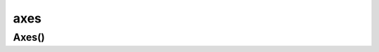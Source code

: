 .. py:module:: matplotlib.axes

axes
====

Axes()
------

.. py:class:: Axes()

    .. py:method:: annotate()

        Аналог :py:func:`matplotlib.pyplot.annotate`


    .. py:method:: get_xticklabels()

        Возвращает список :py:class:`matplotlib.text.Text`, текстовые элементы объекта


    .. py:method:: plot()

        Аналог :py:func:`matplotlib.pyplot.plot`


    .. py:method:: set_xlabel(label)

        Аналог :py:func:`matplotlib.pyplot.xlabel`


    .. py:method:: set_ylabel(label)

        Аналог :py:func:`matplotlib.pyplot.ylabel`


    .. py:method:: set_xlim((max, min))

        Задает макисмальные и маинимальные знаяения для оси


    .. py:method:: set_ylim((max, min))

        Задает макисмальные и маинимальные знаяения для оси


    .. py:method:: text()

        Аналог :py:func:`matplotlib.pyplot.text`


    .. py:method:: title()

        Аналог :py:func:`matplotlib.pyplot.title`


    .. py:method:: twinx()

        Добавляет новую ось координат и возвращает объект для рисования


    .. py:method:: twiny()

        Добавляет новую ось координат и возвращает объект для рисования

